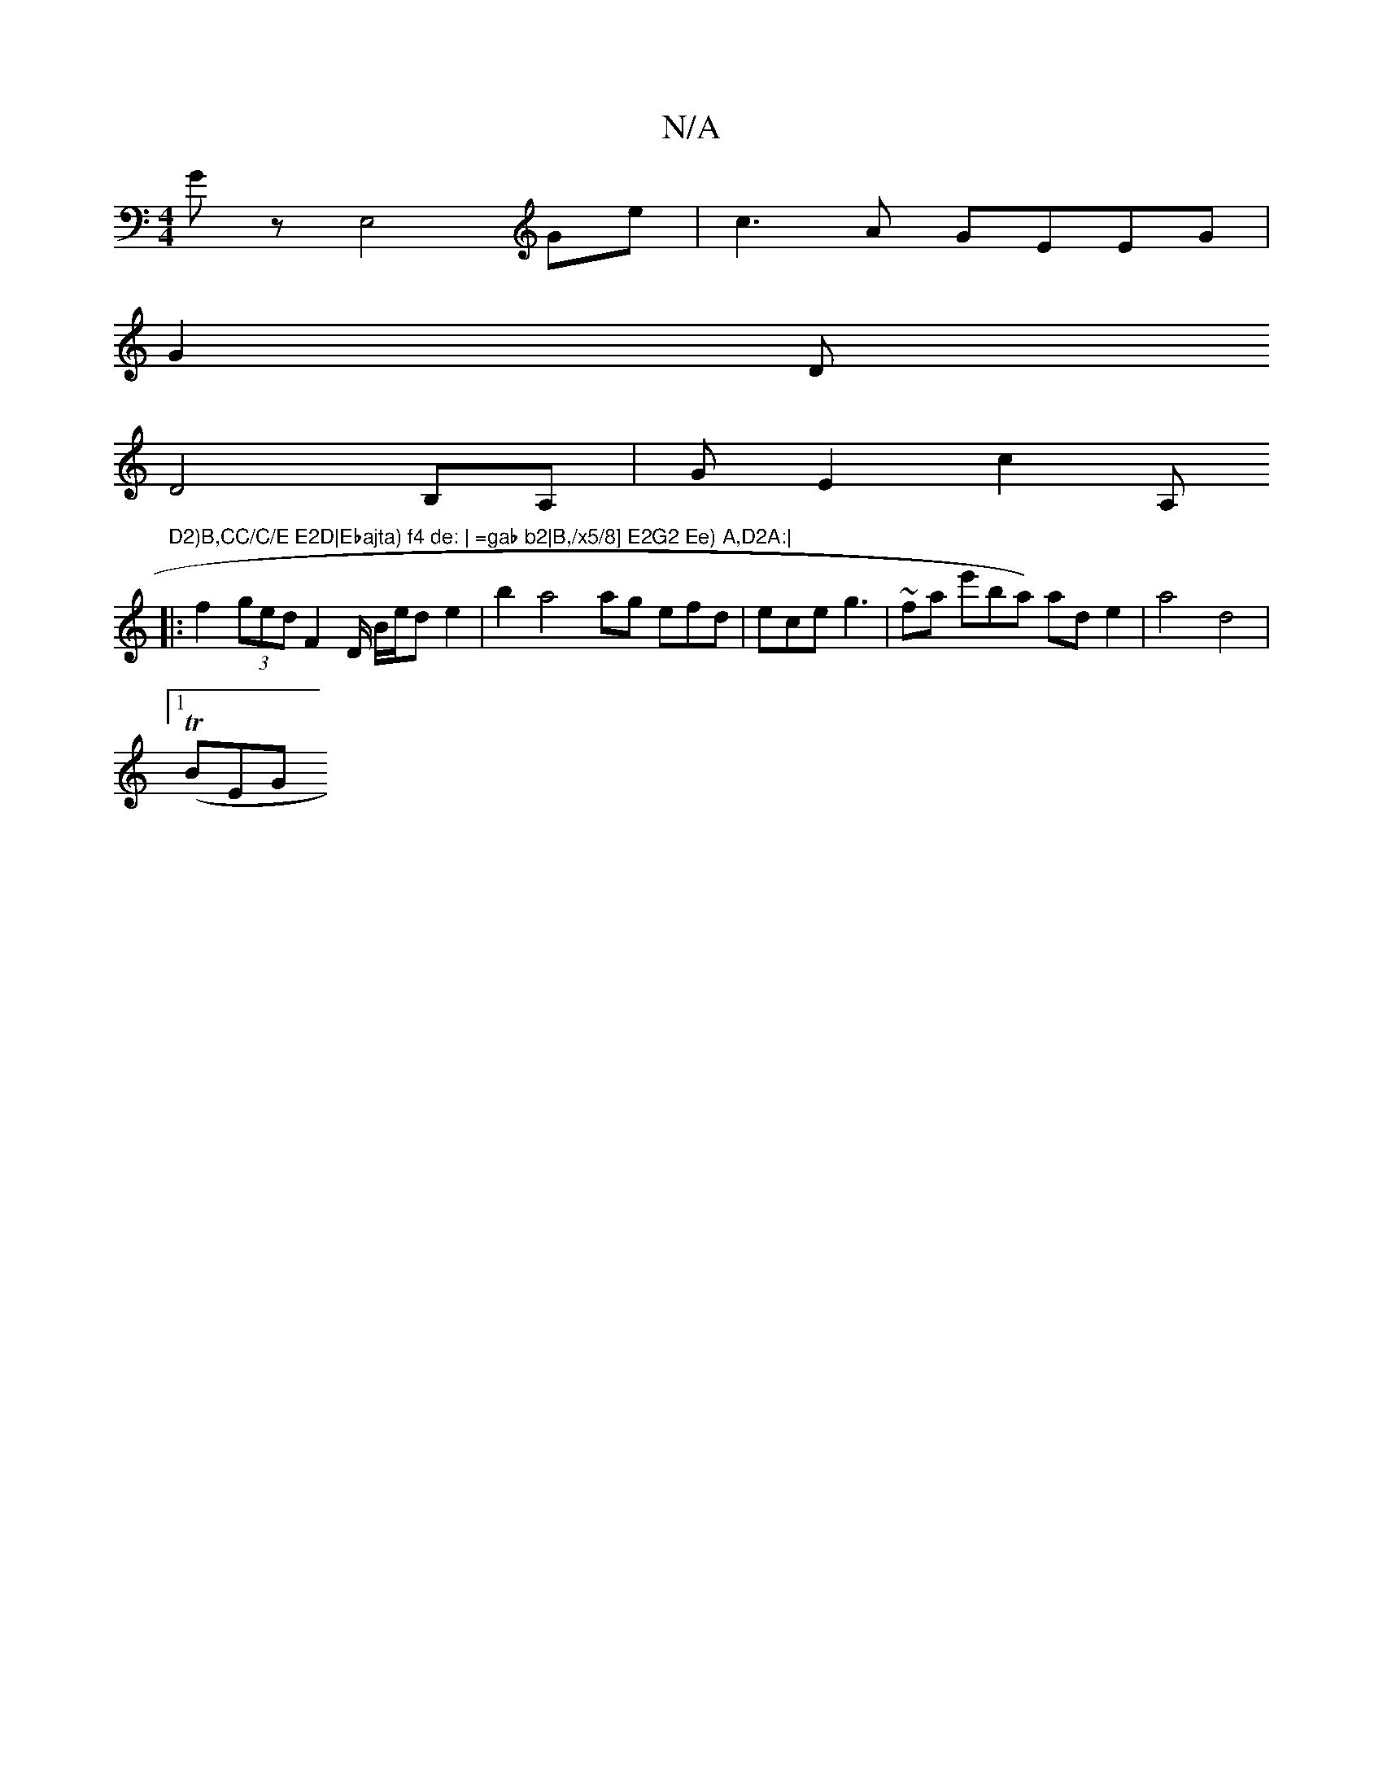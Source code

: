 X:1
T:N/A
M:4/4
R:N/A
K:Cmajor
Gmin/z, E,4 Ge | c3A GEEG|
G2 D
D4 B,A,|G E2 c2 A,"D2)B,CC/C/E E2D|Ebajta) f4 de: | =gab b2|B,/x5/8] E2G2 Ee) A,D2A:|
|: f2 (3ged F2 D/2 B/e/d e2 |b2 a4 ag efd|ece g3| ~fa e'77ba) ade2|a4 d4|
[1 (TBEG